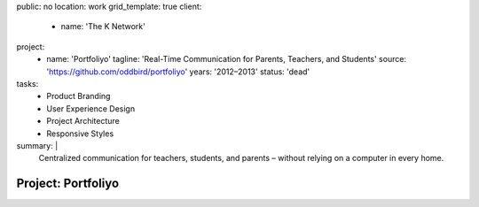 public: no
location: work
grid_template: true
client:
  - name: 'The K Network'
project:
  - name: 'Portfoliyo'
    tagline: 'Real-Time Communication for Parents, Teachers, and Students'
    source: 'https://github.com/oddbird/portfoliyo'
    years: '2012–2013'
    status: 'dead'
tasks:
  - Product Branding
  - User Experience Design
  - Project Architecture
  - Responsive Styles
summary: |
  Centralized communication for teachers, students, and parents –
  without relying on a computer in every home.


Project: Portfoliyo
===================
